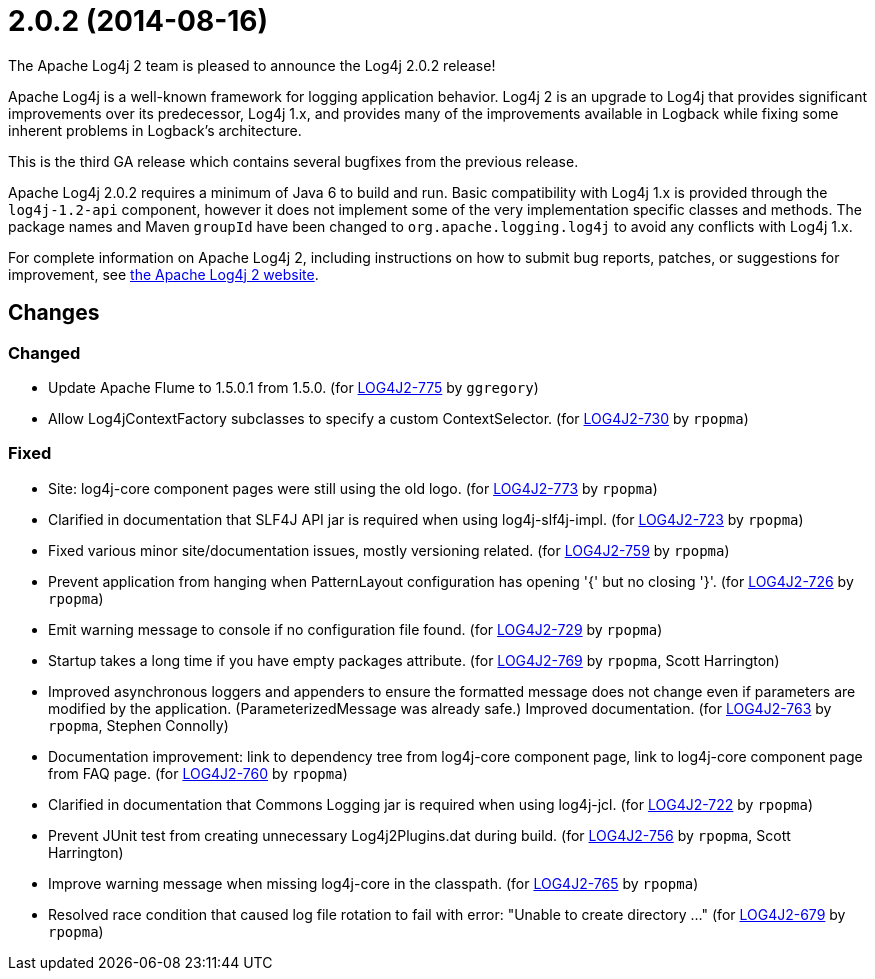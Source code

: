 ////
    Licensed to the Apache Software Foundation (ASF) under one or more
    contributor license agreements.  See the NOTICE file distributed with
    this work for additional information regarding copyright ownership.
    The ASF licenses this file to You under the Apache License, Version 2.0
    (the "License"); you may not use this file except in compliance with
    the License.  You may obtain a copy of the License at

         https://www.apache.org/licenses/LICENSE-2.0

    Unless required by applicable law or agreed to in writing, software
    distributed under the License is distributed on an "AS IS" BASIS,
    WITHOUT WARRANTIES OR CONDITIONS OF ANY KIND, either express or implied.
    See the License for the specific language governing permissions and
    limitations under the License.
////

////
*DO NOT EDIT THIS FILE!!*
This file is automatically generated from the release changelog directory!
////

= 2.0.2 (2014-08-16)
The Apache Log4j 2 team is pleased to announce the Log4j 2.0.2 release!

Apache Log4j is a well-known framework for logging application behavior.
Log4j 2 is an upgrade to Log4j that provides significant improvements over its predecessor, Log4j 1.x, and provides many of the improvements available in Logback while fixing some inherent problems in Logback's architecture.

This is the third GA release which contains several bugfixes from the previous release.

Apache Log4j 2.0.2 requires a minimum of Java 6 to build and run.
Basic compatibility with Log4j 1.x is provided through the `log4j-1.2-api` component, however it does
not implement some of the very implementation specific classes and methods.
The package names and Maven `groupId` have been changed to `org.apache.logging.log4j` to avoid any conflicts with Log4j 1.x.

For complete information on Apache Log4j 2, including instructions on how to submit bug reports, patches, or suggestions for improvement, see http://logging.apache.org/log4j/2.x/[the Apache Log4j 2 website].

== Changes

=== Changed

* Update Apache Flume to 1.5.0.1 from 1.5.0. (for https://issues.apache.org/jira/browse/LOG4J2-775[LOG4J2-775] by `ggregory`)
* Allow Log4jContextFactory subclasses to specify a custom ContextSelector. (for https://issues.apache.org/jira/browse/LOG4J2-730[LOG4J2-730] by `rpopma`)

=== Fixed

* Site: log4j-core component pages were still using the old logo. (for https://issues.apache.org/jira/browse/LOG4J2-773[LOG4J2-773] by `rpopma`)
* Clarified in documentation that SLF4J API jar is required when using log4j-slf4j-impl. (for https://issues.apache.org/jira/browse/LOG4J2-723[LOG4J2-723] by `rpopma`)
* Fixed various minor site/documentation issues, mostly versioning related. (for https://issues.apache.org/jira/browse/LOG4J2-759[LOG4J2-759] by `rpopma`)
* Prevent application from hanging when PatternLayout configuration has opening '{' but no closing '}'. (for https://issues.apache.org/jira/browse/LOG4J2-726[LOG4J2-726] by `rpopma`)
* Emit warning message to console if no configuration file found. (for https://issues.apache.org/jira/browse/LOG4J2-729[LOG4J2-729] by `rpopma`)
* Startup takes a long time if you have empty packages attribute. (for https://issues.apache.org/jira/browse/LOG4J2-769[LOG4J2-769] by `rpopma`, Scott Harrington)
* Improved asynchronous loggers and appenders to ensure the formatted message does not change even if
        parameters are modified by the application. (ParameterizedMessage was already safe.)
        Improved documentation. (for https://issues.apache.org/jira/browse/LOG4J2-763[LOG4J2-763] by `rpopma`, Stephen Connolly)
* Documentation improvement: link to dependency tree from log4j-core component page,
        link to log4j-core component page from FAQ page. (for https://issues.apache.org/jira/browse/LOG4J2-760[LOG4J2-760] by `rpopma`)
* Clarified in documentation that Commons Logging jar is required when using log4j-jcl. (for https://issues.apache.org/jira/browse/LOG4J2-722[LOG4J2-722] by `rpopma`)
* Prevent JUnit test from creating unnecessary Log4j2Plugins.dat during build. (for https://issues.apache.org/jira/browse/LOG4J2-756[LOG4J2-756] by `rpopma`, Scott Harrington)
* Improve warning message when missing log4j-core in the classpath. (for https://issues.apache.org/jira/browse/LOG4J2-765[LOG4J2-765] by `rpopma`)
* Resolved race condition that caused log file rotation to fail with error: "Unable to create directory ..." (for https://issues.apache.org/jira/browse/LOG4J2-679[LOG4J2-679] by `rpopma`)
